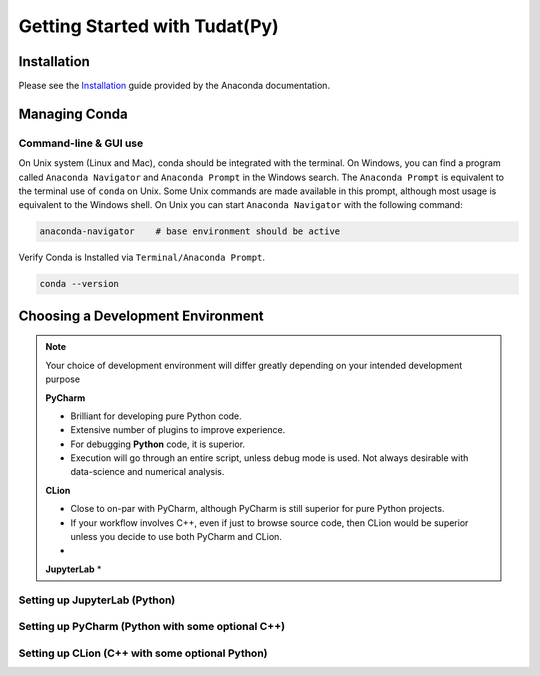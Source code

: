 ******************************
Getting Started with Tudat(Py)
******************************

Installation
############

Please see the `Installation`_ guide provided by the Anaconda documentation.

.. _`Installation`: https://docs.anaconda.com/anaconda/install/

Managing Conda
##############

Command-line & GUI use
----------------------

On Unix system (Linux and Mac), conda should be integrated with the terminal. On Windows, you can find
a program called ``Anaconda Navigator`` and ``Anaconda Prompt`` in the Windows search. The ``Anaconda Prompt`` is
equivalent to the terminal use of ``conda`` on Unix. Some Unix commands are made available in this prompt, although
most usage is equivalent to the Windows shell. On Unix you can start ``Anaconda Navigator`` with the following command:

.. code-block::

    anaconda-navigator    # base environment should be active

Verify Conda is Installed via ``Terminal/Anaconda Prompt``.

.. code-block::

    conda --version


Choosing a Development Environment
##################################

.. note::

    Your choice of development environment will differ greatly depending on your intended development purpose

    **PyCharm**

    * Brilliant for developing pure Python code.
    * Extensive number of plugins to improve experience.
    * For debugging **Python** code, it is superior.
    * Execution will go through an entire script, unless debug mode is used. Not always desirable with data-science and numerical analysis.

    **CLion**

    * Close to on-par with PyCharm, although PyCharm is still superior for pure Python projects.
    * If your workflow involves C++, even if just to browse source code, then CLion would be superior unless you decide to use both PyCharm and CLion.
    *

    **JupyterLab**
    *


Setting up JupyterLab (Python)
------------------------------

Setting up PyCharm (Python with some optional C++)
--------------------------------------------------

Setting up CLion (C++ with some optional Python)
------------------------------------------------


